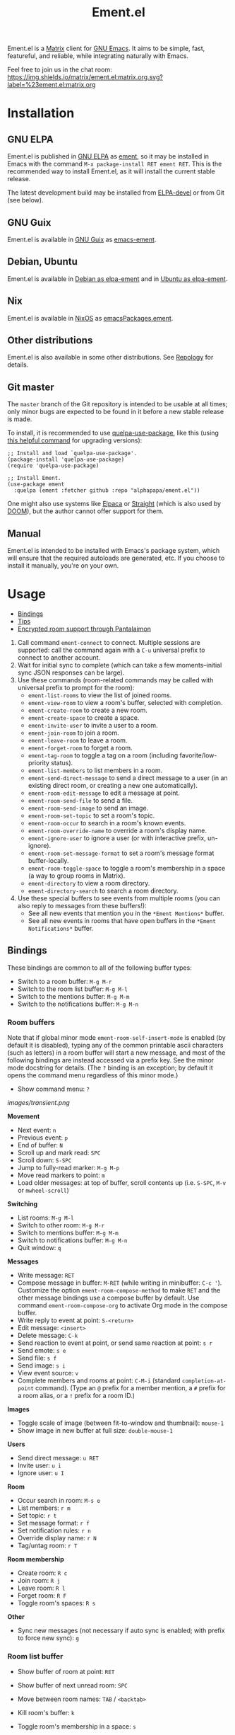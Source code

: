 #+TITLE: Ement.el

#+PROPERTY: LOGGING nil

# Export options.
#+OPTIONS: broken-links:t *:t num:1 toc:1

# Info export options.
#+EXPORT_FILE_NAME: ement.texi
#+TEXINFO_DIR_CATEGORY: Emacs
#+TEXINFO_DIR_TITLE: Ement: (ement)
#+TEXINFO_DIR_DESC: Matrix client for Emacs

# Note: This readme works with the org-make-toc <https://github.com/alphapapa/org-make-toc> package, which automatically updates the table of contents.

#+HTML: <img src="images/logo-128px.png" align="right">

# ELPA badge image.
[[https://elpa.gnu.org/packages/ement.html][https://elpa.gnu.org/packages/ement.svg]]

Ement.el is a [[http://www.matrix.org/][Matrix]] client for [[https://www.gnu.org/software/emacs/][GNU Emacs]].  It aims to be simple, fast, featureful, and reliable, while integrating naturally with Emacs.

Feel free to join us in the chat room: [[https://matrix.to/#/#ement.el:matrix.org][https://img.shields.io/matrix/ement.el:matrix.org.svg?label=%23ement.el:matrix.org]]

* Contents                                                         :noexport:
:PROPERTIES:
:TOC:      :include siblings
:END:
:CONTENTS:
- [[#installation][Installation]]
- [[#usage][Usage]]
  - [[#bindings][Bindings]]
  - [[#tips][Tips]]
  - [[#encrypted-room-support-through-pantalaimon][Encrypted room support through Pantalaimon]]
- [[#changelog][Changelog]]
- [[#development][Development]]
:END:

* Screenshots                                                      :noexport:
:PROPERTIES:
:ID:       d818f690-5f22-4eb0-83e1-4d8ce16c9e5b
:END:

The default formatting style resembles IRC clients, with each message being prefixed by the username (which enables powerful Emacs features, like using Occur to show all messages from or mentioning a user).  Alternative, built-in styles include an Element-like one with usernames above groups of messages, as well as a classic, no-margins IRC style.  Messages may be optionally displayed with unique colors for each user (with customizable contrast), making it easier to follow conversations.  Timestamp headers are optionally displayed where a certain amount of time passes between events, as well as where the date changes.

[[images/ement-for-twim.png]]

/Two rooms shown in side-by-side buffers, showing inline images, reactions, date/time headings, room avatars, and messages colored by user (using the modus-vivendi Emacs theme)./

[[images/emacs-with-fully-read-line.png]]

/#emacs:libera.chat showing colored text from IRC users, replies with quoted parts, messages colored by user, addressed usernames colored by their user color, highlighted mentions, and the fully-read marker line (using the modus-vivendi Emacs theme)./

[[images/screenshot5.png]]

/Four rooms shown at once, with messages colored by user, in the default Emacs theme./

[[images/screenshot2.png]]

/A room at the top in the "Elemental" display style, with sender names displayed over groups of messages, and only self-messages in an alternate color.  The lower window shows an earlier version of the rooms list./

[[images/reactions.png]]

/Reactions displayed as color emojis (may need [[#displaying-symbols-and-emojis][proper Emacs configuration]])./

* Installation
:PROPERTIES:
:TOC:      :depth 0
:END:

** GNU ELPA

Ement.el is published in [[http://elpa.gnu.org/][GNU ELPA]] as [[https://elpa.gnu.org/packages/ement.html][ement]], so it may be installed in Emacs with the command ~M-x package-install RET ement RET~.  This is the recommended way to install Ement.el, as it will install the current stable release.

The latest development build may be installed from [[https://elpa.gnu.org/devel/ement.html][ELPA-devel]] or from Git (see below).

** GNU Guix

Ement.el is available in [[https://guix.gnu.org/][GNU Guix]] as [[https://packages.guix.gnu.org/packages/emacs-ement/][emacs-ement]].

** Debian, Ubuntu

Ement.el is available in [[https://packages.debian.org/elpa-ement][Debian as elpa-ement]] and in [[https://packages.ubuntu.com/search?suite=default&section=all&arch=any&keywords=elpa-ement&searchon=names][Ubuntu as elpa-ement]].

** Nix

Ement.el is available in [[https://nixos.org/][NixOS]] as [[https://search.nixos.org/packages?channel=23.05&show=emacsPackages.ement&from=0&size=50&sort=relevance&type=packages&query=ement][emacsPackages.ement]].

** Other distributions

Ement.el is also available in some other distributions.  See [[https://repology.org/project/emacs:ement/related][Repology]] for details.

** Git master

The ~master~ branch of the Git repository is intended to be usable at all times; only minor bugs are expected to be found in it before a new stable release is made.

To install, it is recommended to use [[https://github.com/quelpa/quelpa-use-package][quelpa-use-package]], like this (using [[https://github.com/alphapapa/unpackaged.el#upgrade-a-quelpa-use-package-forms-package][this helpful command]] for upgrading versions):

#+BEGIN_SRC elisp
  ;; Install and load `quelpa-use-package'.
  (package-install 'quelpa-use-package)
  (require 'quelpa-use-package)

  ;; Install Ement.
  (use-package ement
    :quelpa (ement :fetcher github :repo "alphapapa/ement.el"))
#+END_SRC

One might also use systems like [[https://github.com/progfolio/elpaca][Elpaca]] or [[https://github.com/radian-software/straight.el][Straight]] (which is also used by [[https://github.com/doomemacs/doomemacs][DOOM]]), but the author cannot offer support for them.

** Manual

Ement.el is intended to be installed with Emacs's package system, which will ensure that the required autoloads are generated, etc.  If you choose to install it manually, you're on your own.

* Usage
:PROPERTIES:
:TOC:      :include descendants :depth 1
:END:
:CONTENTS:
- [[#bindings][Bindings]]
- [[#tips][Tips]]
- [[#encrypted-room-support-through-pantalaimon][Encrypted room support through Pantalaimon]]
:END:

1. Call command ~ement-connect~ to connect.  Multiple sessions are supported: call the command again with a ~C-u~ universal prefix to connect to another account.
2. Wait for initial sync to complete (which can take a few moments--initial sync JSON responses can be large).
3. Use these commands (room-related commands may be called with universal prefix to prompt for the room):
   - ~ement-list-rooms~ to view the list of joined rooms.
   - ~ement-view-room~ to view a room's buffer, selected with completion.
   - ~ement-create-room~ to create a new room.
   - ~ement-create-space~ to create a space.
   - ~ement-invite-user~ to invite a user to a room.
   - ~ement-join-room~ to join a room.
   - ~ement-leave-room~ to leave a room.
   - ~ement-forget-room~ to forget a room.
   - ~ement-tag-room~ to toggle a tag on a room (including favorite/low-priority status).
   - ~ement-list-members~ to list members in a room.
   - ~ement-send-direct-message~ to send a direct message to a user (in an existing direct room, or creating a new one automatically).
   - ~ement-room-edit-message~ to edit a message at point.
   - ~ement-room-send-file~ to send a file.
   - ~ement-room-send-image~ to send an image.
   - ~ement-room-set-topic~ to set a room's topic.
   - ~ement-room-occur~ to search in a room's known events.
   - ~ement-room-override-name~ to override a room's display name.
   - ~ement-ignore-user~ to ignore a user (or with interactive prefix, un-ignore).
   - ~ement-room-set-message-format~ to set a room's message format buffer-locally.
   - ~ement-room-toggle-space~ to toggle a room's membership in a space (a way to group rooms in Matrix).
   - ~ement-directory~ to view a room directory.
   - ~ement-directory-search~ to search a room directory.
4. Use these special buffers to see events from multiple rooms (you can also reply to messages from these buffers!):
   - See all new events that mention you in the =*Ement Mentions*= buffer.
   - See all new events in rooms that have open buffers in the =*Ement Notifications*= buffer.

** Bindings

These bindings are common to all of the following buffer types:

+ Switch to a room buffer: ~M-g M-r~
+ Switch to the room list buffer: ~M-g M-l~
+ Switch to the mentions buffer: ~M-g M-m~
+ Switch to the notifications buffer: ~M-g M-n~

*** Room buffers

Note that if global minor mode ~ement-room-self-insert-mode~ is enabled (by default it is disabled), typing any of the common printable ascii characters (such as letters) in a room buffer will start a new message, and most of the following bindings are instead accessed via a prefix key.  See the minor mode docstring for details.  (The ~?~ binding is an exception; by default it opens the command menu regardless of this minor mode.)

+ Show command menu: ~?~

[[images/transient.png]]

*Movement*

+ Next event: ~n~
+ Previous event: ~p~
+ End of buffer: ~N~
+ Scroll up and mark read: ~SPC~
+ Scroll down: ~S-SPC~
+ Jump to fully-read marker: ~M-g M-p~
+ Move read markers to point: ~m~
+ Load older messages: at top of buffer, scroll contents up (i.e. ~S-SPC~, ~M-v~ or ~mwheel-scroll~)

*Switching*

+ List rooms: ~M-g M-l~
+ Switch to other room: ~M-g M-r~
+ Switch to mentions buffer: ~M-g M-m~
+ Switch to notifications buffer: ~M-g M-n~
+ Quit window: ~q~

*Messages*

+ Write message: ~RET~
+ Compose message in buffer: ~M-RET~ (while writing in minibuffer: ~C-c '‍~).  Customize the option ~ement-room-compose-method~ to make ~RET~ and the other message bindings use a compose buffer by default.  Use command ~ement-room-compose-org~ to activate Org mode in the compose buffer.
+ Write reply to event at point: ~S-<return>~
+ Edit message: ~<insert>~
+ Delete message: ~C-k~
+ Send reaction to event at point, or send same reaction at point: ~s r~
+ Send emote: ~s e~
+ Send file: ~s f~
+ Send image: ~s i~
+ View event source: ~v~
+ Complete members and rooms at point: ~C-M-i~ (standard ~completion-at-point~ command).  (Type an ~@~ prefix for a member mention, a ~#~ prefix for a room alias, or a ~!~ prefix for a room ID.)

*Images*

+ Toggle scale of image (between fit-to-window and thumbnail): ~mouse-1~
+ Show image in new buffer at full size: ~double-mouse-1~

*Users*

+ Send direct message: ~u RET~
+ Invite user: ~u i~
+ Ignore user: ~u I~

*Room*

+ Occur search in room: ~M-s o~
+ List members: ~r m~
+ Set topic: ~r t~
+ Set message format: ~r f~
+ Set notification rules: ~r n~
+ Override display name: ~r N~
+ Tag/untag room: ~r T~

*Room membership*

+ Create room: ~R c~
+ Join room: ~R j~
+ Leave room: ~R l~
+ Forget room: ~R F~
+ Toggle room's spaces: ~R s~

*Other*

+ Sync new messages (not necessary if auto sync is enabled; with prefix to force new sync): ~g~

*** Room list buffer

+ Show buffer of room at point: ~RET~
+ Show buffer of next unread room: ~SPC~
+ Move between room names: ~TAB~ / ~<backtab>~

+ Kill room's buffer: ~k~
+ Toggle room's membership in a space: ~s~

*** Directory buffers

+ View/join a room: ~RET~ / ~mouse-1~
+ Load next batch of rooms: ~+~

*** Mentions/notifications buffers

+ Move between events: ~TAB~ / ~<backtab>~
+ Go to event at point in its room buffer: ~RET~
+ Write reply to event at point (shows the event in its room while writing): ~S-<return>~

** Tips

# TODO: Show sending messages in Org format.

+ Desktop notifications are enabled by default for events that mention the local user.  They can also be shown for all events in rooms with open buffers.
+ Send messages in Org mode format by customizing the option ~ement-room-send-message-filter~ (which enables Org format by default), or by calling ~ement-room-compose-org~ in a compose buffer (which enables it for a single message).  Then Org-formatted messages are automatically converted and sent as HTML-formatted messages (with the Org syntax as the plain-text fallback).  You can send syntax such as:
  - Bold, italic, underline, strikethrough
  - Links
  - Tables
  - Source blocks (including results with ~:exports both~)
  - Footnotes (okay, that might be pushing it, but you can!)
  - And, generally, anything that Org can export to HTML
  - Note that the default ~org-export-preserve-breaks~ value causes singular line breaks to be exported as spaces.  To preserve the line breaks, indentation, and blank lines in a region, but otherwise use normal formatting, you can use the ~verse~ block type.  Refer to ~(info "(org) Paragraphs")~ and ~(info "(org) Structure Templates")~ for details.
+ Starting in the room list buffer, by pressing ~SPC~ repeatedly, you can cycle through and read all rooms with unread buffers.  (If a room doesn't have a buffer, it will not be included.)
+ Room buffers and the room-list buffer can be bookmarked in Emacs, i.e. using =C-x r m=.  This is especially useful with [[https://github.com/alphapapa/burly.el][Burly]]: you can arrange an Emacs frame with several room buffers displayed at once, use =burly-bookmark-windows= to bookmark the layout, and then you can restore that layout and all of the room buffers by opening the bookmark, rather than having to manually arrange them every time you start Emacs or change the window configuration.
+ Images and other files can be uploaded to rooms using drag-and-drop.
+ Mention members by typing a ~@~ followed by their displayname or Matrix ID.  (Members' names and rooms' aliases/IDs may be completed with ~completion-at-point~ commands.)
+ Customize ~ement-room-use-variable-pitch~ to render messages using proportional fonts.
+ You can customize settings in the ~ement~ group.
  - *Note:* ~setq~ should not be used for certain options, because it will not call the associated setter function.  Users who have an aversion to the customization system may experience problems.

*** Displaying symbols and emojis

Emacs may not display certain symbols and emojis well by default.  Based on [[https://emacs.stackexchange.com/questions/62049/override-the-default-font-for-emoji-characters][this question and answer]], you may find that the simplest way to fix this is to install an appropriate font, like [[https://www.google.com/get/noto/#emoji-zsye][Noto Emoji]], and then use this Elisp code:

#+BEGIN_SRC elisp
  (setf use-default-font-for-symbols nil)
  (set-fontset-font t 'unicode "Noto Emoji" nil 'append)
#+END_SRC

** Encrypted room support through Pantalaimon

Ement.el doesn't support encrypted rooms natively, but it can be used transparently with the E2EE-aware reverse proxy daemon [[https://github.com/matrix-org/pantalaimon/][Pantalaimon]].  After configuring it according to its documentation, call ~ement-connect~ with the appropriate hostname and port, like:

#+BEGIN_SRC elisp
  (ement-connect :uri-prefix "http://localhost:8009")
#+END_SRC

* Changelog
:PROPERTIES:
:TOC:      :depth 0
:END:

** 0.16-pre

*Compatibility*

+ Use authenticated media requests (part of Matrix 1.11; see [[https://github.com/matrix-org/matrix-spec-proposals/pull/3916][MSC3916]] and [[https://matrix.org/blog/2024/06/26/sunsetting-unauthenticated-media/][matrix.org's sunsetting unauthenticated media]]).

*Additions*

+ When option ~ement-room-images~ is disabled (preventing automatic download and display of images), individual images may be shown by clicking the button in their events.
+ New options ~ement-notifications-message-format-spec~ and ~ement-notifications-room-button-separator~ allow the notification buffer message rendering to be customised.  (Thanks to [[https://github.com/phil-s][Phil Sainty]].)

*Changes*

+ Option ~ement-room-coalesce-events~ may now be set to (and defaults to) a maximum number of events to coalesce together.  (This avoids potential performance problems in rare cases.  See [[https://github.com/alphapapa/ement.el/issues/247][#247]].  Thanks to [[https://github.com/viiru-][Arto Jantunen]] for reporting and [[https://github.com/sergiodj][Sergio Durigan Junior]] for testing.)

*Fixes*
+ Replies to edited messages are correctly sent to the original event (whereas previously they were sent to the edit, which caused reactions to not be shown).  ([[https://github.com/alphapapa/ement.el/issues/230][#230]], [[https://github.com/alphapapa/ement.el/issues/277][#277]].  Thanks to [[https://github.com/phil-s][Phil Sainty]] for suggesting, and to [[https://github.com/dionisos2][dionisos]] for reporting.)
+ Set ~filter-buffer-substring-function~ in room buffers to prevent undesired text properties from being included in copied text.  ([[https://github.com/alphapapa/ement.el/pull/278][#278]].  Thanks to [[https://github.com/phil-s][Phil Sainty]].)
+ Command ~ement-disconnect~ no longer shows an error message.  ([[https://github.com/alphapapa/ement.el/issues/208][#208]].)
+ Retrieval of earlier events in a just-joined room.  ([[https://github.com/alphapapa/ement.el/issues/148][#148]].  Thanks to [[https://github.com/MagicRB][Richard Brežák]] for reporting, and to [[https://github.com/phil-s][Phil Sainty]] for testing.)
+ Cache computed displaynames in rooms (avoiding unnecessary reiteration and recalculation).  ([[https://github.com/alphapapa/ement.el/issues/298][#298]].  Thanks to [[https://github.com/Rutherther][Rutherther]] for reporting and testing, and to [[https://github.com/phil-s][Phil Sainty]].)
+ Customization group for options ~ement-room-mode-hook~ and ~ement-room-self-insert-mode~.  (Thanks to [[https://github.com/phil-s][Phil Sainty]].)  

** 0.15.1

*Fixes*
+ Handle unnamed rooms in ~ement-directory~ list.  (See [[https://github.com/alphapapa/ement.el/issues/248][#248]].  Thanks to [[https://github.com/hjozwiak][Hunter Jozwiak]] and [[https://github.com/bmp][Bharath Palavalli]] for reporting.)
+ Don't use ~cl-type~ ~pcase~ form in Emacs versions before 28.  ([[https://github.com/alphapapa/ement.el/issues/279][#279]].  Thanks to [[https://github.com/AdamBark][Adam Bark]] for reporting.)

** 0.15
:PROPERTIES:
:ID:       81b48364-56a7-4903-b354-b79905edb039
:END:

*Additions*

+ Configurable emoji picker for sending reactions.  ([[https://github.com/alphapapa/ement.el/issues/199][#199]], [[https://github.com/alphapapa/ement.el/pull/201][#201]].  Thanks to [[https://github.com/oantolin][Omar Antolín Camarena]].) ::
  - Option ~ement-room-reaction-picker~ sets the default picker.  Within that, the user may press ~C-g~ to choose a different one with a key bound in ~ement-room-reaction-map~.

+ A variety of enhancements for using compose buffers.  ([[https://github.com/alphapapa/ement.el/issues/140][#140]].  Thanks to [[https://github.com/phil-s][Phil Sainty]].) :: Chiefly, messages can now be composed in small windows below room windows, rather than in the minibuffer or a full-sized window.  A variety of options and commands are available related to these features.  See [[#compose-buffer-enhancements][compose buffer enhancements]].

+ Global minor mode ~ement-room-self-insert-mode~ enables "just typing" to start a message.  (Thanks to [[https://github.com/phil-s][Phil Sainty]].) :: See [[#ement-room-self-insert-mode][ement-room-self-insert-mode]].

+ Options affecting how images are displayed in room buffers. :: See [[#image-display][image display]].

*Changes*

+ Improve prompt used when viewing a room that is not joined.  ([[https://github.com/alphapapa/ement.el/issues/241][#241]].  Thanks to [[https://github.com/phil-s][Phil Sainty]].)
+ Format "was kicked and rejoined" membership event pairs.
+ Enclose reasons for membership events in quotes for clarity.
+ Improve default room list grouping.
+ When editing or replying to a message in a compose buffer, the related room event is highlighted persistently until the compose buffer is killed.  (Thanks to [[https://github.com/phil-s][Phil Sainty]].)
+ In compose buffers ~dabbrev~ will prioritise firstly the associated room, and secondly all other rooms, before looking to other buffers for completions.  (Thanks to [[https://github.com/phil-s][Phil Sainty]].)
+ Aborted messages are now added to ~ement-room-message-history~ rather than the kill-ring.  (Thanks to [[https://github.com/phil-s][Phil Sainty]].)
+ Prefix bindings in ~ement-room-mode-map~ now have named labels in ~which-key~ and similar.  (Thanks to [[https://github.com/phil-s][Phil Sainty]].)
+ Option: ~ement-room-use-variable-pitch~ (previously named ~ement-room-shr-use-fonts~) enables variable-pitch fonts for all message types.  (This option previously supported formatted messages, but now works for plain text messages as well.)  Note: users who have customized the ~ement-room-message-text~ face to be variable-pitch should revert that change, as it causes problems for formatted messages, and is no longer necessary.  ([[https://github.com/alphapapa/ement.el/issues/174][#174]].  Thanks to [[https://github.com/phil-s][Phil Sainty]].)

*Fixes*

+ Edits to previous edit events are correctly sent to the server as edits to the original message event.  ([[https://github.com/alphapapa/ement.el/issues/230][#230]].  Thanks to [[https://github.com/phil-s][Phil Sainty]].)
+ Completion at point works more reliably in compose buffers.  (Thanks to [[https://github.com/phil-s][Phil Sainty]].)
+ Toggling images to fill the window body no longer triggers unintended scrolling.  (Thanks to [[https://github.com/phil-s][Phil Sainty]].)
+ Recognition of mentions after a newline.  ([[https://github.com/alphapapa/ement.el/issues/267][#267]].  Thanks to [[https://github.com/phil-s][Phil Sainty]].)
+ Newlines in ~ement-room-message-format-spec~ are considered when calculating the wrap-prefix.  (Thanks to [[https://github.com/phil-s][Phil Sainty]].)
+ Weight of face ~ement-room-list-direct~ (now correctly bold in room list heading).

*** Compose buffer enhancements
:PROPERTIES:
:CUSTOM_ID: compose-buffer-enhancements
:END:

- Option ~ement-room-compose-buffer-display-action~ declares how and where a new compose buffer window should be displayed.  (By default, in a new window below the associated room buffer.)
- Option ~ement-room-compose-buffer-window-dedicated~ determines whether compose buffers will have dedicated windows.
- Option ~ement-room-compose-buffer-window-auto-height~ causes dynamic scaling of the compose buffer window height so that the full message is visible at all times.
- Option ~ement-room-compose-buffer-window-auto-height-min~ specifies the minimum window height when ~ement-room-compose-buffer-window-auto-height~ is enabled.
- Option ~ement-room-compose-buffer-window-auto-height-max~ specifies the maximum window height when ~ement-room-compose-buffer-window-auto-height~ is enabled.
- Option ~ement-room-compose-method~ chooses between minibuffer-centric or compose-buffer-centric behaviour.
- Command ~ement-room-dispatch-new-message~ starts writing a new message using your chosen ~ement-room-compose-method~.  (Bound to ~RET~ in room buffers.)
- Command ~ement-room-dispatch-new-message-alt~ starts writing a new message using the alternative method.  (Bound to ~M-RET~ in room buffers.)
- Command ~ement-room-dispatch-edit-message~ edits a message using your chosen ~ement-room-compose-method~.  (Bound to ~<insert>~ in room buffers.)
- Command ~ement-room-dispatch-reply-to-message~ replies to a message using your chosen ~ement-room-compose-method~.  (Bound to ~S-<return>~ in room buffers.)
- Command ~ement-room-compose-edit~ edits a message using a compose buffer.
- Command ~ement-room-compose-reply~ replies to a message using a compose buffer.
- Command ~ement-room-compose-send-direct~ sends a message directly from a compose buffer (without the minibuffer).  (Bound to ~C-x C-s~ in compose buffers.)
- Command ~ement-room-compose-abort~ kills the compose buffer and delete its window.  (Bound to ~C-c C-k~ in compose buffers.)
- Command ~ement-room-compose-abort-no-history~ does the same without adding to ~ement-room-message-history~.  (Equivalent to ~C-u C-c C-k~.)
- Command ~ement-room-compose-history-prev-message~ cycles backwards through ~ement-room-message-history~.  (Bound to ~M-p~ in compose buffers.)
- Command ~ement-room-compose-history-next-message~ cycles forwards through ~ement-room-message-history~.  (Bound to ~M-n~ in compose buffers.)
- Command ~ement-room-compose-history-isearch-backward~ initiates an isearch through ~ement-room-message-history~.  (Bound to ~M-r~ in compose buffers; continue searching with ~C-r~ or ~C-s~.)
- Command ~ement-room-compose-history-isearch-backward-regexp~ initiates a regexp isearch through ~ement-room-message-history~.  (Bound to ~C-M-r~ in compose buffers; continue searching with ~C-r~ or ~C-s~.)

*** ~ement-room-self-insert-mode~
:PROPERTIES:
:CUSTOM_ID: ement-room-self-insert-mode
:END:

- Option ~ement-room-self-insert-commands~ determines which commands will start a new message when ~ement-room-self-insert-mode~ is enabled (defaulting to ~self-insert-command~ and ~yank~).
- Option ~ement-room-self-insert-chars~ determines which typed characters will start a new message when ~ement-room-self-insert-mode~ is enabled (regardless of whether they are bound to ~self-insert-command~).
- Option ~ement-room-mode-map-prefix-key~ defines a prefix key for accessing the full ~ement-room-mode-map~ when ~ement-room-self-insert-mode~ is enabled.  (By default this key is ~DEL~.)
 
*** Image display
:PROPERTIES:
:CUSTOM_ID: image-display
:END:

- Option ~ement-room-image-margin~ is the number of pixels of margin around image thumbnails.
- Option ~ement-room-image-relief~ is the number of pixels of shadow rectangle around image thumbnails.
- Option ~ement-room-image-thumbnail-height~ is the window body height multiple to use when toggling full-sized images to thumbnails (by default, 0.2).
- Option ~ement-room-image-thumbnail-height-min~ is the minimum pixel height for thumbnail images (by default, 30 pixels).



** 0.14

*Additions*

+ Audio events are rendered as a link to the audio file.  (Thanks to [[https://github.com/viiru-][Arto Jantunen]].)
+ Customization group ~ement-room-list~.
+ Option ~ement-room-list-space-prefix~ is applied to space names in the room list (e.g. set to empty string for cleaner appearance).
+ Option ~ement-room-reaction-names-limit~ sets how many senders of a reaction are shown in the buffer (more than that many are shown in the tooltip).

*Changes*

+ Bind ~TAB~ / ~BACKTAB~ to move between links in room and like buffers.  ([[https://github.com/alphapapa/ement.el/issues/113][#113]].  Thanks to [[https://github.com/ericsfraga][Eric S. Fraga]] for suggesting.)

*Fixes*

+ Insertion of sender headers (when using "Elemental" message format).  (Refactoring contributed by [[https://github.com/Stebalien][Steven Allen]].)
+ Some room event data was being unintentionally serialized to disk when caching the room list visibility state. ([[https://github.com/alphapapa/ement.el/issues/256][#256]])
+ Notifications buffer restores properly when bookmarked.
+ Command ~ement-room-send-reaction~ checks for an event at point.  (Thanks to [[https://github.com/phil-s][Phil Sainty]].)

** 0.13

*Additions*

+ Group joined direct rooms in directory buffers.
+ Command ~end-of-buffer~ is bound to ~N~ in room buffers.

*Changes*

+ Command ~ement-room-image-show~ use frame parameters to maximize the frame, making it easier for users to override.  ([[https://github.com/alphapapa/ement.el/issues/223][#223]].  Thanks to [[https://github.com/progfolio][Nicholas Vollmer]].)

*Fixes*

+ Name for direct rooms in directory buffers.
+ Editing a message from the compose buffer would be sent as a reply to the edited message.  (Fixes [[https://github.com/alphapapa/ement.el/issues/189][#189]].  Thanks to [[https://github.com/phil-s][Phil Sainty]] for reporting.)
+ Editing an already-edited message.  ([[https://github.com/alphapapa/ement.el/issues/226][#226]].  Thanks to [[https://github.com/phil-s][Phil Sainty]] for reporting.)
+ Replying to an already-edited message.  ([[https://github.com/alphapapa/ement.el/issues/227][#227]].  Thanks to [[https://github.com/phil-s][Phil Sainty]] for reporting.)
+ Rendering redactions of edited messages.  ([[https://github.com/alphapapa/ement.el/issues/228][#228]].  Thanks to [[https://github.com/phil-s][Phil Sainty]] for reporting.)
+ Redacting an edited message.  ([[https://github.com/alphapapa/ement.el/issues/228][#228]].  Thanks to [[https://github.com/phil-s][Phil Sainty]] for reporting.)
+ Command ~ement-room-flush-colors~ maintains point position.

** 0.12

*Additions*

+ Command ~ement-notifications~ shows recent notifications, similar to the pane in the Element client.  (This new command fetches recent notifications from the server and allows scrolling up to retrieve older ones.  Newly received notifications, as configured in the ~ement-notify~ options, are displayed in the same buffer.  This functionality will be consolidated in the future.)
+ Face ~ement-room-quote~, applied to quoted parts of replies.

*Changes*
+ Commands ~ement-room-goto-next~ and ~ement-room-goto-prev~ work more usefully at the end of a room buffer.  (Now pressing ~n~ on the last event moves point to the end of the buffer so it will scroll automatically for new messages, and then pressing ~p~ skips over any read marker to the last event.)
+ Room buffer bindings:
  + ~ement-room-goto-next~ and ~ement-room-goto-prev~ are bound to ~n~ and ~p~, respectively.
  + ~ement-room-goto-fully-read-marker~ is bound to ~M-g M-p~ (the mnemonic being "go to previously read").
+ The quoted part of a reply now omits the face applied to the rest of the message, helping to distinguish them.
+ Commands that read a string from the minibuffer in ~ement-room~ buffers and ~ement-connect~ user ID prompts use separate history list variables.
+ Use Emacs's Jansson-based JSON-parsing functions when available.  (This results in a 3-5x speed improvement for parsing JSON responses, which can be significant for large initial sync responses.  Thanks to [[https://github.com/rrix/][Ryan Rix]] for discovering this!)

*Fixes*

+ File event formatter assumed that file size metadata would be present (a malformed, e.g. spam, event might not have it).
+ Send correct file size when sending files/images.
+ Underscores are no longer interpreted as denoting subscripts when sending messages in Org format.  (Thanks to [[https://github.com/phil-s][Phil Sainty]].)
+ Add workaround for ~savehist-mode~'s serializing of the ~command-history~ variable's arguments.  (For ~ement-~ commands, that may include large data structures, like ~ement-session~ structs, which should never be serialized or reused, and ~savehist~'s doing so could cause noticeable delays for users who enabled it).  (See [[https://github.com/alphapapa/ement.el/issues/216][#216]].  Thanks to [[https://github.com/phil-s][Phil Sainty]] and other users who helped to discover this problem.)

** 0.11

*Additions*
+ Commands ~ement-room-image-show~ and ~ement-room-image-scale~ (bound to ~RET~ and ~M-RET~ when point is at an image) view and scale images.  (Thanks to [[https://github.com/Stebalien][Steven Allen]] for these and other image-related improvements.)
+ Command ~ement-room-image-show-mouse~ is used to show an image with the mouse.

*Changes*
+ Enable ~image-mode~ when showing images in a new buffer.  (Thanks to [[https://github.com/Stebalien][Steven Allen]].)
+ Command ~ement-room-image-show~ is not used for mouse events.
+ Show useful message in SSO login page.

*Fixes*
+ Allow editing of already-edited events.
+ Push rules' actions may be listed in any order.  (Fixes compatibility with [[https://spec.matrix.org/v1.7/client-server-api/#actions][v1.7 of the spec]].  Thanks to [[https://github.com/Stebalien][Steven Allen]].)
+ Call external browser for SSO login page.  (JavaScript is usually required, which EWW doesn't support, and loading the page twice seems to change state on the server that causes the SSO login to fail, so it's best to load the page in the external browser directly).
+ Clean up SSO server process after two minutes in case SSO login fails.
+ Don't stop syncing if an error is signaled while sending a notification.
+ Command ~ement-room-list-next-unread~ could enter an infinite loop.  (Thanks to [[https://github.com/vizs][Visuwesh]] and ~@mrtnmrtn:matrix.org~.)
+ Events in notifications buffer could appear out-of-order.  ([[https://github.com/alphapapa/ement.el/issues/191][#191]].  Thanks to [[https://github.com/phil-s][Phil Sainty]].)

*Internal*
+ The ~ement-read-receipt-idle-timer~ could be duplicated when using multiple sessions.  ([[https://github.com/alphapapa/ement.el/issues/196][#196]].  Thanks to [[https://github.com/phil-s][Phil Sainty]].)

** 0.10

*Security Fixes*
+ When uploading a GPG-encrypted file (i.e. one whose filename ends in ~.gpg~), if the recipient's private key or the symmetric encryption key were cached by Emacs (or a configured agent, like ~gpg-agent~), Emacs would automatically decrypt the file while reading its contents and then upload the decrypted contents.  (This happened because the function ~insert-file-contents~ was used, which does many things automatically, some of which are not even mentioned in its docstring; refer to its entry in the Elisp Info manual for details.  The fix is to use ~insert-file-contents-literally~ instead.)  Thanks to ~@welkinsl:matrix.org~ for reporting.

*Additions*
+ Support for Single Sign-On (SSO) authentication.  ([[https://github.com/alphapapa/ement.el/issues/24][#24]].  Thanks to [[https://github.com/Necronian][Jeffrey Stoffers]] for development, and to [[https://github.com/phil-s][Phil Sainty]], [[https://github.com/FrostyX][Jakub Kadlčík]], and [[https://github.com/oneingan][Juanjo Presa]] for testing.)
+ Bind ~m~ in room buffers to ~ement-room-mark-read~ (which moves read markers to point).

*Changes*

+ Activating a space in the room list uses ~ement-view-space~ (which shows a directory of rooms in the space) instead of ~ement-view-room~ (which shows events in the space, which is generally not useful).
+ Command ~ement-view-room~, when used for a space, shows a footer explaining that the buffer is showing a space rather than a normal room, with a button to call ~ement-view-space~ for it (which lists rooms in the space).
+ Command ~ement-describe-room~ shows whether a room is a space or a normal room.
+ Command ~ement-view-space~ shows the space's name and alias.
+ Command ~ement-room-scroll-up-mark-read~ moves the fully read marker to the top of the window (when the marker's position is within the range of known events), rather than only moving it when at the end of the buffer.  (This eases the process of gradually reading a long backlog of messages.)
+ Improve readme export settings.

*Fixes*
+ Extra indentation of some membership events.  (Thanks to [[https://github.com/Stebalien][Steven Allen]].)
+ Customization group for faces.
+ Don't reinitialize ~ement-room-list-mode~ when room list buffer is refreshed.  ([[https://github.com/alphapapa/ement.el/issues/146][#146]].  Thanks to [[https://github.com/treed][Ted Reed]] for reporting.)
+ Don't fetch old events when scrolling to the bottom of a room buffer (only when scrolling to the top).  (Thanks to [[https://github.com/Stebalien][Steven Allen]].)
+ Minor improvements to auto-detection of homeserver URIs.  (See [[https://github.com/alphapapa/ement.el/issues/24#issuecomment-1569518713][#24]].  Thanks to [[https://github.com/phil-s][Phil Sainty]].)
+ Uploading of certain filetypes (e.g. Emacs would decompress some archives before uploading).  Thanks to ~@welkinsl:matrix.org~ for reporting.
+ Messages edited multiple times sometimes weren't correctly replaced.

** 0.9.3

*Fixes*
+ Another attempt at restoring position in room list when refreshing.
+ Command ~ement-room-list-next-unread~.

** 0.9.2

*Fixes*
+ Restore position in room list when refreshing.
+ Completion in minibuffer.

** 0.9.1

*Fixes*
+ Error in ~ement-room-list~ command upon initial sync.

** 0.9

*Additions*

+ Option ~ement-room-timestamp-header-align~ controls how timestamp headers are aligned in room buffers.
+ Option ~ement-room-view-hook~ runs functions when ~ement-room-view~ is called.  (By default, it refreshes the room list buffer.)
+ In the room list, middle-clicking a room which has a buffer closes its buffer.
+ Basic support for video events.  (Thanks to [[https://github.com/viiru-][Arto Jantunen]].)

*Changes*

+ Using new option ~ement-room-timestamp-header-align~, timestamp headers default to right-aligned.  (With default settings, this keeps them near message timestamps and makes for a cleaner appearance.)

*Fixes*

+ Recognition of certain MXID or displayname forms in outgoing messages when linkifying (aka "pilling") them.
+ Unreadable room avatar images no longer cause errors.  (Fixes [[https://github.com/alphapapa/ement.el/issues/147][#147]].  Thanks to [[https://github.com/jgarte][@jgarte]] for reporting.)
+ Don't error in ~ement-room-list~ when no rooms are joined.  (Fixes [[https://github.com/alphapapa/ement.el/issues/123][#123]].  Thanks to [[https://github.com/Kabouik][@Kabouik]] and [[https://github.com/oantolin][Omar Antolín Camarena]] for reporting.)
+ Enable member/room completion in compose buffers.  (Fixes [[https://github.com/alphapapa/ement.el/issues/115][#115]].  Thanks to Thanks to [[https://github.com/piater][Justus Piater]] and [[https://github.com/chasecaleb][Caleb Chase]] for reporting.)

** 0.8.3

*Fixes*

+ Avoid use of ~pcase~'s ~(map :KEYWORD)~ form.  (This can cause a broken installation on older versions of Emacs that have an older version of the ~map~ library loaded, such as Emacs 27.2 included in Debian 11.  Since there's no way to force Emacs to actually load the version of ~map~ required by this package before installing it (which would naturally happen upon restarting Emacs), we can only avoid using such forms while these versions of Emacs are widely used.)

** 0.8.2

*Fixes*

+ Deduplicate grouped membership events.

** 0.8.1

Added missing changelog entry (of course).

** 0.8

*Additions*
+ Command ~ement-create-space~ creates a new space.
+ Command ~ement-room-toggle-space~ toggles a room's membership in a space (a way to group rooms in Matrix).
+ Visibility of sections in the room list is saved across sessions.
+ Command ~ement-room-list-kill-buffer~ kills a room's buffer from the room list.
+ Set ~device_id~ and ~initial_device_display_name~ upon login (e.g. =Ement.el: username@hostname=).  ([[https://github.com/alphapapa/ement.el/issues/134][#134]].  Thanks to [[https://github.com/viiru-][Arto Jantunen]] for reporting.)

*Changes*

+ Room-related commands may be called interactively with a universal prefix to prompt for the room/session (allowing to send events or change settings in rooms other than the current one).
+ Command ~ement-room-list~ reuses an existing window showing the room list when possible.  ([[https://github.com/alphapapa/ement.el/issues/131][#131]].  Thanks to [[https://github.com/jeffbowman][Jeff Bowman]] for suggesting.)
+ Command ~ement-tag-room~ toggles tags (rather than adding by default and removing when called with a prefix).
+ Default room grouping now groups "spaced" rooms separately.

*Fixes*

+ Message format filter works properly when writing replies.
+ Improve insertion of sender name headers when using the "Elemental" message format.
+ Prompts in commands ~ement-leave-room~ and ~ement-forget-room~.

** 0.7

*Additions*

+ Command ~ement-room-override-name~ sets a local override for a room's display name.  (Especially helpful for 1:1 rooms and bridged rooms.  See [[https://github.com/matrix-org/matrix-spec-proposals/pull/3015#issuecomment-1451017296][MSC3015]].)

*Changes*

+ Improve display of room tombstones (displayed at top and bottom of buffer, and new room ID is linked to join).
+ Use descriptive prompts in ~ement-leave-room~ and ~ement-forget-room~ commands.

*Fixes*

+ Command ~ement-view-space~ when called from a room buffer.  (Thanks to [[https://github.com/MagicRB][Richard Brežák]] for reporting.)
+ Don't call ~display-buffer~ when reverting room list buffer.  (Fixes [[https://github.com/alphapapa/ement.el/issues/121][#121]].  Thanks to [[https://github.com/mekeor][mekeor]] for reporting.)
+ Retry sync for network timeouts.  (Accidentally broken in v0.6.)

*Internal*

+ Function ~ement-put-account-data~ accepts ~:room~ argument to put on a room's account data.

** 0.6

*Additions*
+ Command ~ement-view-space~ to view a space's rooms in a directory buffer.

*Changes*
+ Improve ~ement-describe-room~ command (formatting, bindings).

*Fixes*
+ Retry sync for HTTP 502 "Bad Gateway" errors.
+ Formatting of unban events.
+ Update password authentication according to newer Matrix spec.  (Fixes compatibility with Conduit servers.  [[https://github.com/alphapapa/ement.el/issues/66][#66]].  Thanks to [[https://github.com/tpeacock19][Travis Peacock]], [[https://github.com/viiru-][Arto Jantunen]], and [[https://github.com/scd31][Stephen D]].)
+ Image scaling issues.  (Thanks to [[https://github.com/vizs][Visuwesh]].)

** 0.5.2

*Fixes*
+ Apply ~ement-initial-sync-timeout~ properly (important for when the homeserver is slow to respond).

** 0.5.1

*Fixes*
+ Autoload ~ement-directory~ commands.
+ Faces in ~ement-directory~ listings.

** 0.5

*Additions*
+ Present "joined-and-left" and "rejoined-and-left" membership event pairs as such.
+ Process and show rooms' canonical alias events.

*Changes*
+ The [[https://github.com/alphapapa/taxy.el][taxy.el]]-based room list, with programmable, smart grouping, is now the default ~ement-room-list~.  (The old, ~tabulated-list-mode~-based room list is available as ~ement-tabulated-room-list~.)
+ When selecting a room to view with completion, don't offer spaces.
+ When selecting a room with completion, empty aliases and topics are omitted instead of being displayed as nil.

*Fixes*
+ Use of send-message filter when replying.
+ Replies may be written in compose buffers.

** 0.4.1

*Fixes*
+ Don't show "curl process interrupted" message when updating a read marker's position again.

** 0.4

*Additions*
+ Option ~ement-room-unread-only-counts-notifications~, now enabled by default, causes rooms' unread status to be determined only by their notification counts (which are set by the server and depend on rooms' notification settings).
+ Command ~ement-room-set-notification-state~ sets a room's notification state (imitating Element's user-friendly presets).
+ Room buffers' Transient menus show the room's notification state (imitating Element's user-friendly presets).
+ Command ~ement-set-display-name~ sets the user's global displayname.
+ Command ~ement-room-set-display-name~ sets the user's displayname in a room (which is also now displayed in the room's Transient menu).
+ Column ~Notifications~ in the ~ement-taxy-room-list~ buffer shows rooms' notification state.
+ Option ~ement-interrupted-sync-hook~ allows customization of how sync interruptions are handled.  (Now, by default, a warning is displayed instead of merely a message.)

*Changes*
+ When a room's read receipt is updated, the room's buffer is also marked as unmodified.  (In concert with the new option, this makes rooms' unread status more intuitive.)

*Fixes*
+ Binding of command ~ement-forget-room~ in room buffers.
+ Highlighting of ~@room~ mentions.

** 0.3.1

*Fixes*
+ Room unread status (when the last event in a room is sent by the local user, the room is considered read).

** 0.3

*Additions*
+ Command ~ement-directory~ shows a server's room directory.
+ Command ~ement-directory-search~ searches a server's room directory.
+ Command ~ement-directory-next~ fetches the next batch of rooms in a directory.
+ Command ~ement-leave-room~ accepts a ~FORCE-P~ argument (interactively, with prefix) to leave a room without prompting.
+ Command ~ement-forget-room~ accepts a ~FORCE-P~ argument (interactively, with prefix) to also leave the room, and to forget it without prompting.
+ Option ~ement-notify-mark-frame-urgent-predicates~ marks the frame as urgent when (by default) a message mentions the local user or "@room" and the message's room has an open buffer.

*Changes*
+ Minor improvements to date/time headers.

*Fixes*
+ Command ~ement-describe-room~ for rooms without topics.
+ Improve insertion of old messages around existing timestamp headers.
+ Reduce D-Bus notification system check timeout to 2 seconds (from the default of 25).
+ Compatibility with Emacs 27.

** 0.2.1

*Fixes*
+ Info manual export filename.

** 0.2

*Changes*
+ Read receipts are re-enabled.  (They're now implemented with a global idle timer rather than ~window-scroll-functions~, which sometimes caused a strange race condition that could cause Emacs to become unresponsive or crash.)
+ When determining whether a room is considered unread, non-message events like membership changes, reactions, etc. are ignored.  This fixes a bug that caused certain rooms that had no message events (like some bridged rooms) to appear as unread when they shouldn't have.  But it's unclear whether this is always preferable (e.g. one might want a member leaving a room to cause it to be marked unread), so this is classified as a change rather than simply a fix, and more improvements may be made to this in the future.  (Fixes [[https://github.com/alphapapa/ement.el/issues/97][#97]].  Thanks to [[https://github.com/MrRoy][Julien Roy]] for reporting and testing.)
+ The ~ement-taxy-room-list~ view no longer automatically refreshes the list if the region is active in the buffer.  (This allows the user to operate on multiple rooms without the contents of the buffer changing before completing the process.)

*Fixes*
+ Links to only rooms (as opposed to links to events in rooms) may be activated to join them.
+ Read receipts mark the last completely visible event (rather than one that's only partially displayed).
+ Prevent error when a room avatar image fails to load.

** 0.1.4

*Fixed*
+ Info manual directory headers.

** 0.1.3

*Fixed*
# + Read receipt-sending function was called too many times when scrolling.
# + Send read receipts even when the last receipt is outside the range of retrieved events.
+ Temporarily disable sending of read receipts due to an unusual bug that could cause Emacs to become unresponsive.  (The feature will be re-enabled in a future release.)

** 0.1.2

*Fixed*
+ Function ~ement-room-sync~ correctly updates room-list buffers.  (Thanks to [[https://github.com/vizs][Visuwesh]].)
+ Only send D-Bus notifications when supported.  (Fixes [[https://github.com/alphapapa/ement.el/issues/83][#83]].  Thanks to [[https://github.com/tsdh][Tassilo Horn]].)

** 0.1.1

*Fixed*
+ Function ~ement-room-scroll-up-mark-read~ selects the correct room window.
+ Option ~ement-room-list-avatars~ defaults to what function ~display-images-p~ returns.

** 0.1

After almost two years of development, the first tagged release.  Submitted to GNU ELPA.

* Development
:PROPERTIES:
:TOC:      :include this :ignore descendants
:END:

Bug reports, feature requests, suggestions — /oh my/!

** Copyright Assignment
:PROPERTIES:
:TOC:      :ignore (this)
:END:

Ement.el is published in GNU ELPA and is considered part of GNU Emacs.  Therefore, cumulative contributions of more than 15 lines of code require that the author assign copyright of such contributions to the FSF.  Authors who are interested in doing so may contact [[mailto:assign@gnu.org][assign@gnu.org]] to request the appropriate form.

** Matrix spec in Org format
:PROPERTIES:
:TOC:      :ignore (this)
:END:

An Org-formatted version of the Matrix spec is available in the [[https://github.com/alphapapa/ement.el/tree/meta/spec][meta/spec]] branch.

** Rationale

/This section is preserved for posterity.  As it says, Ement.el has long since surpassed ~matrix-client~, which should no longer be used./

Why write a new Emacs Matrix client when there is already [[https://github.com/alphapapa/matrix-client.el][matrix-client.el]], by the same author, no less?  A few reasons:

- ~matrix-client~ uses an older version of the Matrix spec, r0.3.0, with a few elements of r0.4.0 grafted in.  Bringing it up to date with the current version of the spec, r0.6.1, would be more work than to begin with the current version.  Ement.el targets r0.6.1 from the beginning.
- ~matrix-client~ does not use Matrix's lazy-loading feature (which was added to the specification later), so initial sync requests can take a long time for the server to process and can be large (sometimes tens of megabytes of JSON for the client to process!).  Ement.el uses lazy-loading, which significantly improves performance.
- ~matrix-client~ automatically makes buffers for every room a user has joined, even if the user doesn't currently want to watch a room.  Ement.el opens room buffers on-demand, improving performance by not having to insert events into buffers for rooms the user isn't watching.
- ~matrix-client~ was developed without the intention of publishing it to, e.g. MELPA or ELPA.  It has several dependencies, and its code does not always install or compile cleanly due to macro-expansion issues (apparently depending on the user's Emacs config).  Ement.el is designed to have minimal dependencies outside of Emacs (currently only one, ~plz~, which could be imported into the project), and every file is linted and compiles cleanly using [[https://github.com/alphapapa/makem.sh][makem.sh]].
- ~matrix-client~ uses EIEIO, probably unnecessarily, since few, if any, of the benefits of EIEIO are realized in it.  Ement.el uses structs instead.
- ~matrix-client~ uses bespoke code for inserting messages into buffers, which works pretty well, but has a few minor bugs which are difficult to track down.  Ement.el uses Emacs's built-in (and perhaps little-known) ~ewoc~ library, which makes it much simpler and more reliable to insert and update messages in buffers, and enables the development of advanced UI features more easily.
- ~matrix-client~ was, to a certain extent, designed to imitate other messaging apps.  The result is, at least when used with the ~matrix-client-frame~ command, fairly pleasing to use, but isn't especially "Emacsy."  Ement.el is intended to better fit into Emacs's paradigms.
- ~matrix-client~'s long name makes for long symbol names, which makes for tedious, verbose code.  ~ement~ is easy to type and makes for concise, readable code.
- The author has learned much since writing ~matrix-client~ and hopes to write simpler, more readable, more maintainable code in Ement.el.  It's hoped that this will enable others to contribute more easily.

Note that, while ~matrix-client~ remains usable, and probably will for some time to come, Ement.el has now surpassed it in every way.  The only reason to choose ~matrix-client~ instead is if one is using an older version of Emacs that isn't supported by Ement.el.

* License
:PROPERTIES:
:TOC:      :ignore (this)
:END:

GPLv3

* COMMENT Config                                                   :noexport:
:PROPERTIES:
:TOC:      :ignore (this descendants)
:END:

# NOTE: The #+OPTIONS: and other keywords did not take effect when in this section (perhaps due to file size or to changes in Org), so they were moved to the top of the file.

** File-local variables

# Local Variables:
# eval: (require 'org-make-toc)
# before-save-hook: org-make-toc
# org-export-with-properties: ()
# org-export-with-title: t
# End:
